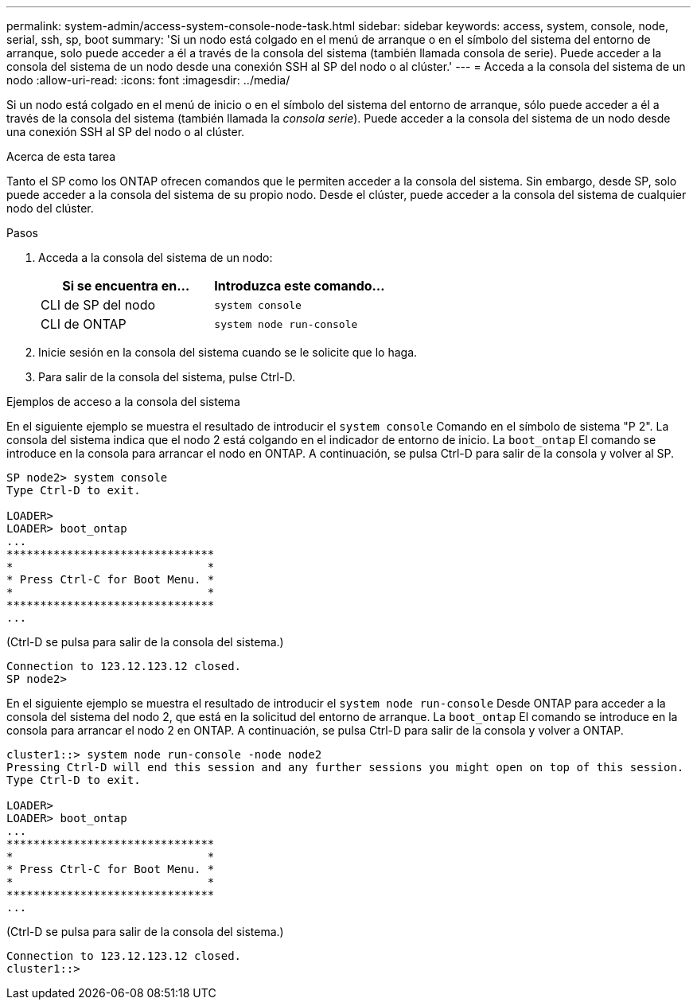 ---
permalink: system-admin/access-system-console-node-task.html 
sidebar: sidebar 
keywords: access, system, console, node, serial, ssh, sp, boot 
summary: 'Si un nodo está colgado en el menú de arranque o en el símbolo del sistema del entorno de arranque, solo puede acceder a él a través de la consola del sistema (también llamada consola de serie). Puede acceder a la consola del sistema de un nodo desde una conexión SSH al SP del nodo o al clúster.' 
---
= Acceda a la consola del sistema de un nodo
:allow-uri-read: 
:icons: font
:imagesdir: ../media/


[role="lead"]
Si un nodo está colgado en el menú de inicio o en el símbolo del sistema del entorno de arranque, sólo puede acceder a él a través de la consola del sistema (también llamada la _consola serie_). Puede acceder a la consola del sistema de un nodo desde una conexión SSH al SP del nodo o al clúster.

.Acerca de esta tarea
Tanto el SP como los ONTAP ofrecen comandos que le permiten acceder a la consola del sistema. Sin embargo, desde SP, solo puede acceder a la consola del sistema de su propio nodo. Desde el clúster, puede acceder a la consola del sistema de cualquier nodo del clúster.

.Pasos
. Acceda a la consola del sistema de un nodo:
+
|===
| Si se encuentra en... | Introduzca este comando... 


 a| 
CLI de SP del nodo
 a| 
`system console`



 a| 
CLI de ONTAP
 a| 
`system node run-console`

|===
. Inicie sesión en la consola del sistema cuando se le solicite que lo haga.
. Para salir de la consola del sistema, pulse Ctrl-D.


.Ejemplos de acceso a la consola del sistema
En el siguiente ejemplo se muestra el resultado de introducir el `system console` Comando en el símbolo de sistema "P 2". La consola del sistema indica que el nodo 2 está colgando en el indicador de entorno de inicio. La `boot_ontap` El comando se introduce en la consola para arrancar el nodo en ONTAP. A continuación, se pulsa Ctrl-D para salir de la consola y volver al SP.

[listing]
----
SP node2> system console
Type Ctrl-D to exit.

LOADER>
LOADER> boot_ontap
...
*******************************
*                             *
* Press Ctrl-C for Boot Menu. *
*                             *
*******************************
...
----
(Ctrl-D se pulsa para salir de la consola del sistema.)

[listing]
----

Connection to 123.12.123.12 closed.
SP node2>
----
En el siguiente ejemplo se muestra el resultado de introducir el `system node run-console` Desde ONTAP para acceder a la consola del sistema del nodo 2, que está en la solicitud del entorno de arranque. La `boot_ontap` El comando se introduce en la consola para arrancar el nodo 2 en ONTAP. A continuación, se pulsa Ctrl-D para salir de la consola y volver a ONTAP.

[listing]
----
cluster1::> system node run-console -node node2
Pressing Ctrl-D will end this session and any further sessions you might open on top of this session.
Type Ctrl-D to exit.

LOADER>
LOADER> boot_ontap
...
*******************************
*                             *
* Press Ctrl-C for Boot Menu. *
*                             *
*******************************
...
----
(Ctrl-D se pulsa para salir de la consola del sistema.)

[listing]
----

Connection to 123.12.123.12 closed.
cluster1::>
----